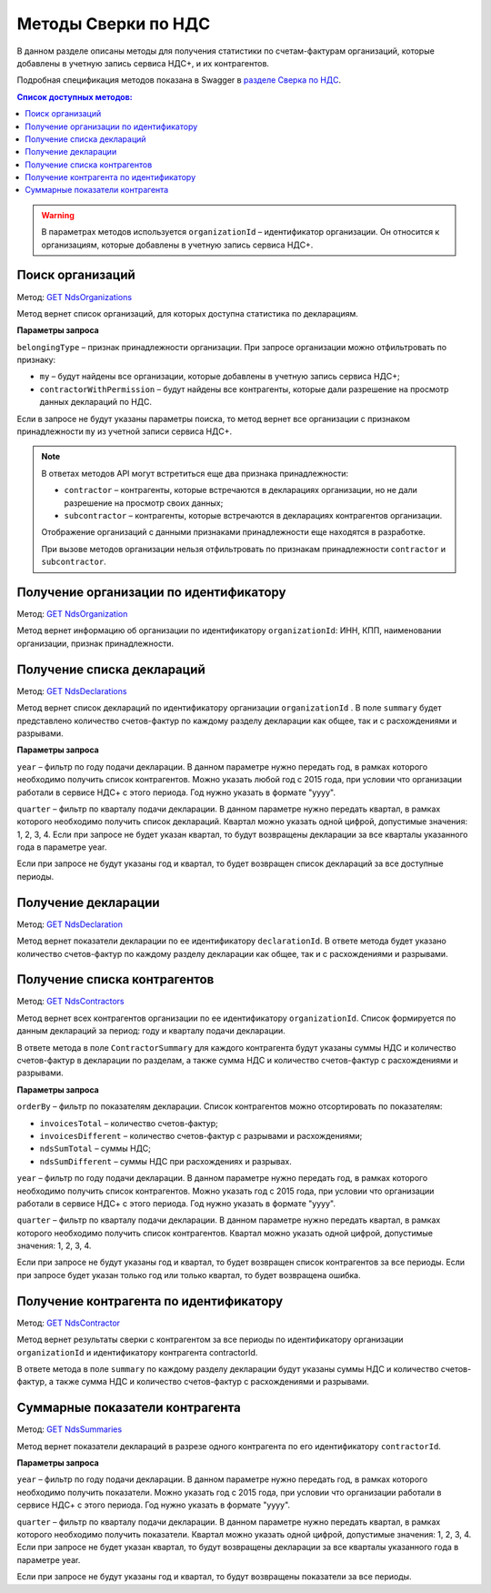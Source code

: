 .. _`разделе Сверка по НДС`: https://developer.kontur.ru/doc/extern.nds 
.. _`GET NdsOrganizations`: https://developer.kontur.ru/doc/extern.nds/method?type=get&path=%2Fnds%2Fv1%2Forganizations 
.. _`GET NdsOrganization`: https://developer.kontur.ru/doc/extern.nds/method?type=get&path=%2Fnds%2Fv1%2Forganizations%2F%7BorganizationId%7D
.. _`GET NdsDeclarations`: https://developer.kontur.ru/doc/extern.nds/method?type=get&path=%2Fnds%2Fv1%2Forganizations%2F%7BorganizationId%7D%2Fdeclarations
.. _`GET NdsDeclaration`: https://developer.kontur.ru/doc/extern.nds/method?type=get&path=%2Fnds%2Fv1%2Forganizations%2F%7BorganizationId%7D%2Fdeclarations%2F%7BdeclarationId%7D
.. _`GET NdsContractors`: https://developer.kontur.ru/doc/extern.nds/method?type=get&path=%2Fnds%2Fv1%2Forganizations%2F%7BorganizationId%7D%2Fcontractors
.. _`GET NdsContractor`: https://developer.kontur.ru/doc/extern.nds/method?type=get&path=%2Fnds%2Fv1%2Forganizations%2F%7BorganizationId%7D%2Fcontractors%2F%7BcontractorId%7D
.. _`GET NdsSummaries`: https://developer.kontur.ru/doc/extern.nds/method?type=get&path=%2Fnds%2Fv1%2Forganizations%2F%7BorganizationId%7D%2Fcontractors%2F%7BcontractorId%7D%2Fsummaries


Методы Сверки по НДС
====================

В данном разделе описаны методы для получения статистики по счетам-фактурам организаций, которые добавлены в учетную запись сервиса НДС+, и их контрагентов. 

Подробная спецификация методов показана в Swagger в `разделе Сверка по НДС`_. 

.. contents:: Список доступных методов:
   :depth: 2

.. warning::  В параметрах методов используется ``organizationId`` – идентификатор организации. Он относится к организациям, которые добавлены в учетную запись сервиса НДС+. 

.. _rst-markup-ndsorgs:

Поиск организаций
-----------------

Метод: `GET NdsOrganizations`_

Метод вернет список организаций, для которых доступна статистика по декларациям. 

**Параметры запроса**

``belongingType`` – признак принадлежности организации. При запросе организации можно отфильтровать по признаку:

* ``my`` – будут найдены все организации, которые добавлены в учетную запись сервиса НДС+;
* ``contractorWithPermission`` – будут найдены все контрагенты, которые дали разрешение на просмотр данных деклараций по НДС.

Если в запросе не будут указаны параметры поиска, то метод вернет все организации с признаком принадлежности ``my`` из учетной записи сервиса НДС+.

.. note:: В ответах методов API могут встретиться еще два признака принадлежности:
    
    * ``contractor`` – контрагенты, которые встречаются в декларациях организации, но не дали разрешение на просмотр своих данных;
    * ``subcontractor`` – контрагенты, которые встречаются в декларациях контрагентов организации.
    
    Отображение организаций с данными признаками принадлежности еще находятся в разработке.

    При вызове методов организации нельзя отфильтровать по признакам принадлежности ``contractor`` и ``subcontractor``.

.. _rst-markup-ndsorg:

Получение организации по идентификатору
---------------------------------------

Метод: `GET NdsOrganization`_ 

Метод вернет информацию об организации по идентификатору ``organizationId``: ИНН, КПП, наименовании организации, признак принадлежности.

.. _rst-markup-ndsdecs:

Получение списка деклараций
---------------------------

Метод: `GET NdsDeclarations`_

Метод вернет список деклараций по идентификатору организации ``organizationId`` . В поле ``summary`` будет представлено количество счетов-фактур по каждому разделу декларации как общее, так и с расхождениями и разрывами.  

**Параметры запроса** 

``year`` – фильтр по году подачи декларации. В данном параметре нужно передать год, в рамках которого необходимо получить список контрагентов. Можно указать любой год с 2015 года, при условии что организации работали в сервисе НДС+ с этого периода. Год нужно указать в формате "yyyy". 

``quarter`` – фильтр по кварталу подачи декларации. В данном параметре нужно передать квартал, в рамках которого необходимо получить список деклараций. Квартал можно указать одной цифрой, допустимые значения: 1, 2, 3, 4. Если при запросе не будет указан квартал, то будут возвращены декларации за все кварталы указанного года в параметре year.

Если при запросе не будут указаны год и квартал, то будет возвращен список деклараций за все доступные периоды.

.. _rst-markup-ndsdec:

Получение декларации
--------------------

Метод: `GET NdsDeclaration`_

Метод вернет показатели декларации по ее идентификатору ``declarationId``. В ответе метода будет указано количество счетов-фактур по каждому разделу декларации как общее, так и с расхождениями и разрывами.  

.. _rst-markup-ndscontrs:

Получение списка контрагентов
-----------------------------

Метод: `GET NdsContractors`_

Метод вернет всех контрагентов организации по ее идентификатору ``organizationId``. Список формируется по данным деклараций за период: году и кварталу подачи декларации. 

В ответе метода в поле ``ContractorSummary`` для каждого контрагента будут указаны суммы НДС и количество счетов-фактур в декларации по разделам, а также сумма НДС и количество счетов-фактур с расхождениями и разрывами. 

**Параметры запроса**

``orderBy`` – фильтр по показателям декларации. Список контрагентов можно отсортировать по показателям:

* ``invoicesTotal`` – количество счетов-фактур;
* ``invoicesDifferent`` – количество счетов-фактур с разрывами и расхождениями;
* ``ndsSumTotal`` – суммы НДС;
* ``ndsSumDifferent`` – суммы НДС при расхождениях и разрывах. 

``year`` – фильтр по году подачи декларации. В данном параметре нужно передать год, в рамках которого необходимо получить список контрагентов. Можно указать год с 2015 года, при условии что организации работали в сервисе НДС+ с этого периода. Год нужно указать в формате "yyyy". 

``quarter`` – фильтр по кварталу подачи декларации. В данном параметре нужно передать квартал, в рамках которого необходимо получить список контрагентов. Квартал можно указать одной цифрой, допустимые значения: 1, 2, 3, 4.

Если при запросе не будут указаны год и квартал, то будет возвращен список контрагентов за все периоды. Если при запросе будет указан только год или только квартал, то будет возвращена ошибка.

.. _rst-markup-ndscontr:

Получение контрагента по идентификатору
---------------------------------------

Метод: `GET NdsContractor`_

Метод вернет результаты сверки с контрагентом за все периоды по идентификатору организации ``organizationId`` и идентификатору контрагента contractorId. 

В ответе метода в поле ``summary`` по каждому разделу декларации будут указаны суммы НДС и количество счетов-фактур, а также сумма НДС и количество счетов-фактур с расхождениями и разрывами. 

.. _rst-markup-ndssum:

Суммарные показатели контрагента
--------------------------------

Метод: `GET NdsSummaries`_

Метод вернет показатели деклараций в разрезе одного контрагента по его идентификатору ``contractorId``. 

**Параметры запроса**

``year`` – фильтр по году подачи декларации. В данном параметре нужно передать год, в рамках которого необходимо получить показатели. Можно указать год с 2015 года, при условии что организации работали в сервисе НДС+ с этого периода. Год нужно указать в формате "yyyy".

``quarter`` – фильтр по кварталу подачи декларации. В данном параметре нужно передать квартал, в рамках которого необходимо получить показатели. Квартал можно указать одной цифрой, допустимые значения: 1, 2, 3, 4. Если при запросе не будет указан квартал, то будут возвращены декларации за все кварталы указанного года в параметре year.

Если при запросе не будут указаны год и квартал, то будут возвращены показатели за все периоды.

